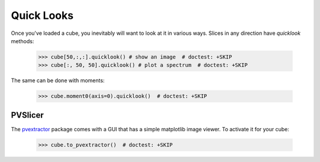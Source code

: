 Quick Looks
===========

Once you've loaded a cube, you inevitably will want to look at it in various
ways.  Slices in any direction have `quicklook` methods:

    >>> cube[50,:,:].quicklook() # show an image  # doctest: +SKIP
    >>> cube[:, 50, 50].quicklook() # plot a spectrum  # doctest: +SKIP

The same can be done with moments:

    >>> cube.moment0(axis=0).quicklook()  # doctest: +SKIP

PVSlicer
--------
The `pvextractor <http://pvextractor.readthedocs.org/en/latest/>`_ package
comes with a GUI that has a simple matplotlib image viewer.  To activate it
for your cube:

    >>> cube.to_pvextractor()  # doctest: +SKIP
